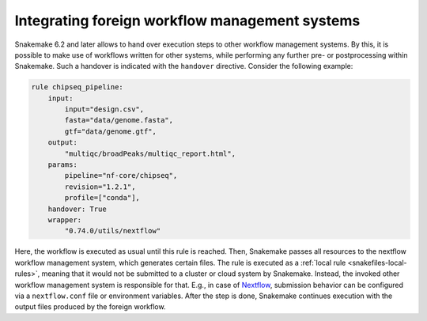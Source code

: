 
.. _snakefiles-foreign-wms:

===============================================
Integrating foreign workflow management systems
===============================================

Snakemake 6.2 and later allows to hand over execution steps to other workflow management systems.
By this, it is possible to make use of workflows written for other systems, while performing any further pre- or postprocessing within Snakemake.
Such a handover is indicated with the ``handover`` directive.
Consider the following example:

.. code-block:: python

    rule chipseq_pipeline:
        input:
            input="design.csv",
            fasta="data/genome.fasta",
            gtf="data/genome.gtf",
        output:
            "multiqc/broadPeaks/multiqc_report.html",
        params:
            pipeline="nf-core/chipseq",
            revision="1.2.1",
            profile=["conda"],
        handover: True
        wrapper:
            "0.74.0/utils/nextflow"

Here, the workflow is executed as usual until this rule is reached.
Then, Snakemake passes all resources to the nextflow workflow management system, which generates certain files.
The rule is executed as a :ref:`local rule <snakefiles-local-rules>`, meaning that it would not be submitted to a cluster or cloud system by Snakemake.
Instead, the invoked other workflow management system is responsible for that.
E.g., in case of `Nextflow <https://nextflow.io>`_, submission behavior can be configured via a ``nextflow.conf`` file or environment variables.
After the step is done, Snakemake continues execution with the output files produced by the foreign workflow.
